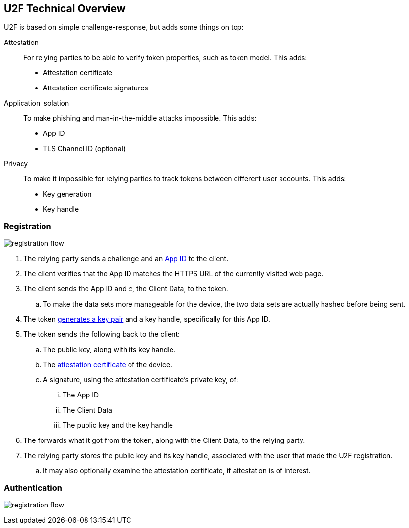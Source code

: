 == U2F Technical Overview
U2F is based on simple challenge-response, but adds some things on top:

Attestation::
	For relying parties to be able to verify token properties, such as token model. This adds:
	* Attestation certificate
	* Attestation certificate signatures

Application isolation::
	To make phishing and man-in-the-middle attacks impossible. This adds:
	* App ID
	* TLS Channel ID (optional)
	
Privacy::
	To make it impossible for relying parties to track tokens between different user accounts. This adds:
	* Key generation
	* Key handle
	

=== Registration
image:registration_flow.png[]

. The relying party sends a challenge and an link:/U2F/App_ID.html[App ID] to the client. 
. The client verifies that the App ID matches the HTTPS URL of the currently visited web page.
. The client sends the App ID and _c_, the Client Data, to the token.
.. To make the data sets more manageable for the device, the two data sets are actually hashed before being sent.
. The token link:/U2F/Protocol_details/Key_generation.html[generates a key pair] and a key handle, specifically for this App ID.
. The token sends the following back to the client:
.. The public key, along with its key handle.
.. The link:/U2F/Libraries/Advanced_topics.html[attestation certificate] of the device.
.. A signature, using the attestation certificate's private key, of:
... The App ID
... The Client Data
... The public key and the key handle
. The forwards what it got from the token, along with the Client Data, to the relying party.
. The relying party stores the public key and its key handle, associated with the user that made the U2F registration.
.. It may also optionally examine the attestation certificate, if attestation is of interest.

=== Authentication
image:registration_flow.png[]

